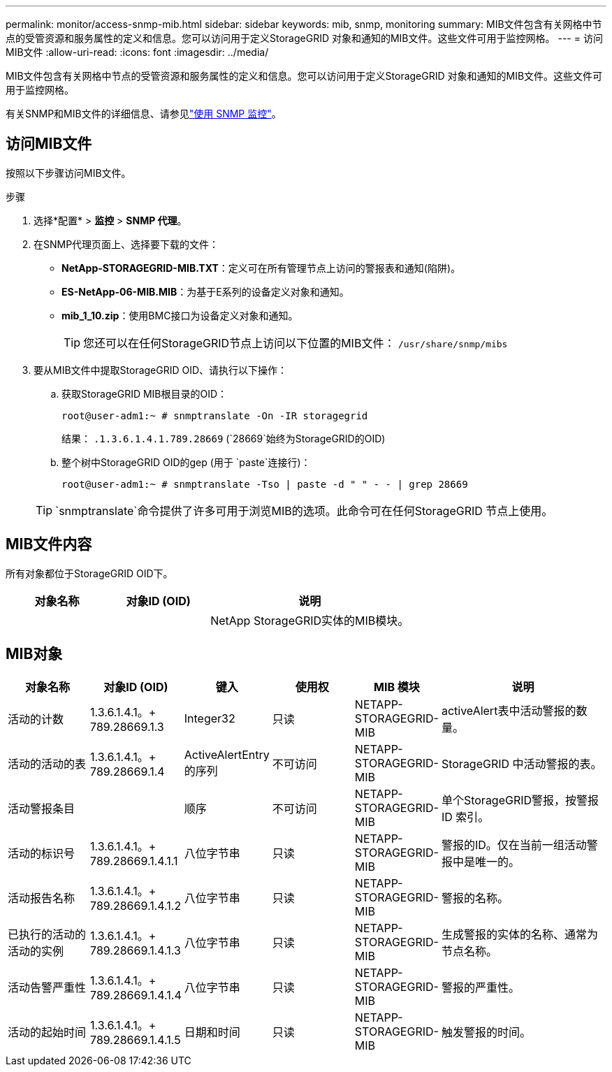 ---
permalink: monitor/access-snmp-mib.html 
sidebar: sidebar 
keywords: mib, snmp, monitoring 
summary: MIB文件包含有关网格中节点的受管资源和服务属性的定义和信息。您可以访问用于定义StorageGRID 对象和通知的MIB文件。这些文件可用于监控网格。 
---
= 访问MIB文件
:allow-uri-read: 
:icons: font
:imagesdir: ../media/


[role="lead"]
MIB文件包含有关网格中节点的受管资源和服务属性的定义和信息。您可以访问用于定义StorageGRID 对象和通知的MIB文件。这些文件可用于监控网格。

有关SNMP和MIB文件的详细信息、请参见link:using-snmp-monitoring.html["使用 SNMP 监控"]。



== 访问MIB文件

按照以下步骤访问MIB文件。

.步骤
. 选择*配置* > *监控* > *SNMP 代理*。
. 在SNMP代理页面上、选择要下载的文件：
+
** *NetApp-STORAGEGRID-MIB.TXT*：定义可在所有管理节点上访问的警报表和通知(陷阱)。
** *ES-NetApp-06-MIB.MIB*：为基于E系列的设备定义对象和通知。
** *mib_1_10.zip*：使用BMC接口为设备定义对象和通知。
+

TIP: 您还可以在任何StorageGRID节点上访问以下位置的MIB文件： `/usr/share/snmp/mibs`



. 要从MIB文件中提取StorageGRID OID、请执行以下操作：
+
.. 获取StorageGRID MIB根目录的OID：
+
`root@user-adm1:~ # snmptranslate -On -IR storagegrid`

+
结果： `.1.3.6.1.4.1.789.28669` (`28669`始终为StorageGRID的OID)

.. 整个树中StorageGRID OID的gep (用于 `paste`连接行)：
+
`root@user-adm1:~ # snmptranslate -Tso | paste -d " " - - | grep 28669`

+

TIP:  `snmptranslate`命令提供了许多可用于浏览MIB的选项。此命令可在任何StorageGRID 节点上使用。







== MIB文件内容

所有对象都位于StorageGRID OID下。

[cols="1a,1a,2a"]
|===
| 对象名称 | 对象ID (OID) | 说明 


| .iso.org.dod.internet。+私有企业。+ NetApp.storagegrid | .1.3.6.1.4.1.789.28669  a| 
NetApp StorageGRID实体的MIB模块。

|===


== MIB对象

[cols="1a,1a,1a,1a,1a,2a"]
|===
| 对象名称 | 对象ID (OID) | 键入 | 使用权 | MIB 模块 | 说明 


| 活动的计数 | 1.3.6.1.4.1。+ 789.28669.1.3  a| 
Integer32
 a| 
只读
 a| 
NETAPP-STORAGEGRID-MIB
 a| 
activeAlert表中活动警报的数量。



| 活动的活动的表 | 1.3.6.1.4.1。+ 789.28669.1.4  a| 
ActiveAlertEntry 的序列
 a| 
不可访问
 a| 
NETAPP-STORAGEGRID-MIB
 a| 
StorageGRID 中活动警报的表。



| 活动警报条目 | .1.3.6.1.4.1.  + 789.28669.1.4.1  a| 
顺序
 a| 
不可访问
 a| 
NETAPP-STORAGEGRID-MIB
 a| 
单个StorageGRID警报，按警报 ID 索引。



| 活动的标识号 | 1.3.6.1.4.1。+ 789.28669.1.4.1.1  a| 
八位字节串
 a| 
只读
 a| 
NETAPP-STORAGEGRID-MIB
 a| 
警报的ID。仅在当前一组活动警报中是唯一的。



| 活动报告名称 | 1.3.6.1.4.1。+ 789.28669.1.4.1.2  a| 
八位字节串
 a| 
只读
 a| 
NETAPP-STORAGEGRID-MIB
 a| 
警报的名称。



| 已执行的活动的活动的实例 | 1.3.6.1.4.1。+ 789.28669.1.4.1.3  a| 
八位字节串
 a| 
只读
 a| 
NETAPP-STORAGEGRID-MIB
 a| 
生成警报的实体的名称、通常为节点名称。



| 活动告警严重性 | 1.3.6.1.4.1。+ 789.28669.1.4.1.4  a| 
八位字节串
 a| 
只读
 a| 
NETAPP-STORAGEGRID-MIB
 a| 
警报的严重性。



| 活动的起始时间 | 1.3.6.1.4.1。+ 789.28669.1.4.1.5  a| 
日期和时间
 a| 
只读
 a| 
NETAPP-STORAGEGRID-MIB
 a| 
触发警报的时间。

|===